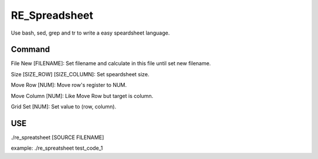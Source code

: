 RE_Spreadsheet
==============

Use bash, sed, grep and tr to write a easy speardsheet language.

Command
----------------

File New [FILENAME]: Set filename and calculate in this file until set new filename.

Size [SIZE_ROW] [SIZE_COLUMN]: Set speardsheet size.

Move Row [NUM]: Move row's register to NUM.

Move Column [NUM]: Like Move Row but target is column.

Grid Set [NUM]: Set value to (row, column).

USE
----------------

./re_spreatsheet [SOURCE FILENAME]

example: ./re_spreatsheet test_code_1
